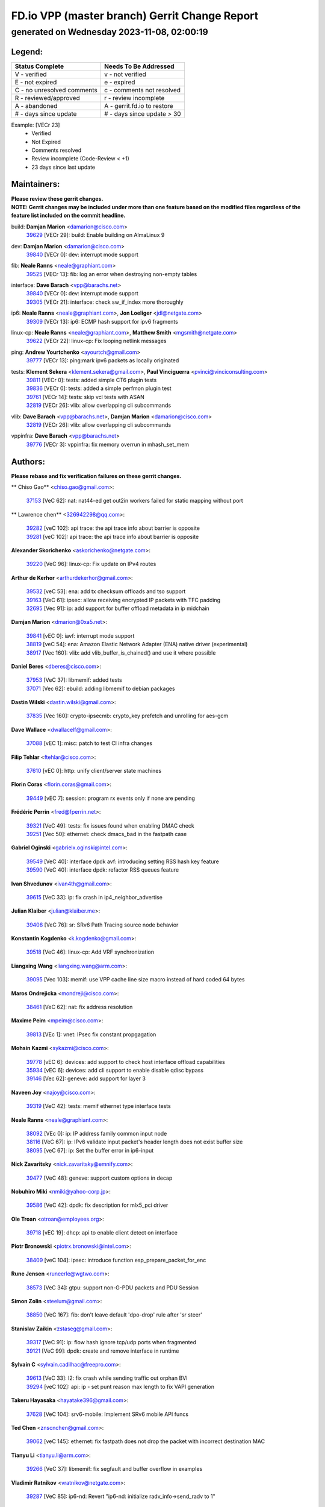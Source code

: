 
==============================================
FD.io VPP (master branch) Gerrit Change Report
==============================================
--------------------------------------------
generated on Wednesday 2023-11-08, 02:00:19
--------------------------------------------


Legend:
-------
========================== ===========================
Status Complete            Needs To Be Addressed
========================== ===========================
V - verified               v - not verified
E - not expired            e - expired
C - no unresolved comments c - comments not resolved
R - reviewed/approved      r - review incomplete
A - abandoned              A - gerrit.fd.io to restore
# - days since update      # - days since update > 30
========================== ===========================

Example: [VECr 23]
    - Verified
    - Not Expired
    - Comments resolved
    - Review incomplete (Code-Review < +1)
    - 23 days since last update


Maintainers:
------------
| **Please review these gerrit changes.**

| **NOTE: Gerrit changes may be included under more than one feature based on the modified files regardless of the feature list included on the commit headline.**

build: **Damjan Marion** <damarion@cisco.com>
  | `39629 <https:////gerrit.fd.io/r/c/vpp/+/39629>`_ [VECr 29]: build: Enable building on AlmaLinux 9

dev: **Damjan Marion** <damarion@cisco.com>
  | `39840 <https:////gerrit.fd.io/r/c/vpp/+/39840>`_ [VECr 0]: dev: interrupt mode support

fib: **Neale Ranns** <neale@graphiant.com>
  | `39525 <https:////gerrit.fd.io/r/c/vpp/+/39525>`_ [VECr 13]: fib: log an error when destroying non-empty tables

interface: **Dave Barach** <vpp@barachs.net>
  | `39840 <https:////gerrit.fd.io/r/c/vpp/+/39840>`_ [VECr 0]: dev: interrupt mode support
  | `39305 <https:////gerrit.fd.io/r/c/vpp/+/39305>`_ [VECr 21]: interface: check sw_if_index more thoroughly

ip6: **Neale Ranns** <neale@graphiant.com>, **Jon Loeliger** <jdl@netgate.com>
  | `39309 <https:////gerrit.fd.io/r/c/vpp/+/39309>`_ [VECr 13]: ip6: ECMP hash support for ipv6 fragments

linux-cp: **Neale Ranns** <neale@graphiant.com>, **Matthew Smith** <mgsmith@netgate.com>
  | `39622 <https:////gerrit.fd.io/r/c/vpp/+/39622>`_ [VECr 22]: linux-cp: Fix looping netlink messages

ping: **Andrew Yourtchenko** <ayourtch@gmail.com>
  | `39777 <https:////gerrit.fd.io/r/c/vpp/+/39777>`_ [VECr 13]: ping:mark ipv6 packets as locally originated

tests: **Klement Sekera** <klement.sekera@gmail.com>, **Paul Vinciguerra** <pvinci@vinciconsulting.com>
  | `39811 <https:////gerrit.fd.io/r/c/vpp/+/39811>`_ [VECr 0]: tests: added simple CT6 plugin tests
  | `39836 <https:////gerrit.fd.io/r/c/vpp/+/39836>`_ [VECr 0]: tests: added a simple perfmon plugin test
  | `39761 <https:////gerrit.fd.io/r/c/vpp/+/39761>`_ [VECr 14]: tests: skip vcl tests with ASAN
  | `32819 <https:////gerrit.fd.io/r/c/vpp/+/32819>`_ [VECr 26]: vlib: allow overlapping cli subcommands

vlib: **Dave Barach** <vpp@barachs.net>, **Damjan Marion** <damarion@cisco.com>
  | `32819 <https:////gerrit.fd.io/r/c/vpp/+/32819>`_ [VECr 26]: vlib: allow overlapping cli subcommands

vppinfra: **Dave Barach** <vpp@barachs.net>
  | `39776 <https:////gerrit.fd.io/r/c/vpp/+/39776>`_ [VECr 3]: vppinfra: fix memory overrun in mhash_set_mem

Authors:
--------
**Please rebase and fix verification failures on these gerrit changes.**

** Chiso Gao** <chiso.gao@gmail.com>:

  | `37153 <https:////gerrit.fd.io/r/c/vpp/+/37153>`_ [VeC 62]: nat: nat44-ed get out2in workers failed for static mapping without port

** Lawrence chen** <326942298@qq.com>:

  | `39282 <https:////gerrit.fd.io/r/c/vpp/+/39282>`_ [veC 102]: api trace: the api trace info about barrier is opposite
  | `39281 <https:////gerrit.fd.io/r/c/vpp/+/39281>`_ [veC 102]: api trace: the api trace info about barrier is opposite

**Alexander Skorichenko** <askorichenko@netgate.com>:

  | `39220 <https:////gerrit.fd.io/r/c/vpp/+/39220>`_ [VeC 96]: linux-cp: Fix update on IPv4 routes

**Arthur de Kerhor** <arthurdekerhor@gmail.com>:

  | `39532 <https:////gerrit.fd.io/r/c/vpp/+/39532>`_ [veC 53]: ena: add tx checksum offloads and tso support
  | `39163 <https:////gerrit.fd.io/r/c/vpp/+/39163>`_ [VeC 61]: ipsec: allow receiving encrypted IP packets with TFC padding
  | `32695 <https:////gerrit.fd.io/r/c/vpp/+/32695>`_ [Vec 91]: ip: add support for buffer offload metadata in ip midchain

**Damjan Marion** <dmarion@0xa5.net>:

  | `39841 <https:////gerrit.fd.io/r/c/vpp/+/39841>`_ [vEC 0]: iavf: interrupt mode support
  | `38819 <https:////gerrit.fd.io/r/c/vpp/+/38819>`_ [veC 54]: ena: Amazon Elastic Network Adapter (ENA) native driver (experimental)
  | `38917 <https:////gerrit.fd.io/r/c/vpp/+/38917>`_ [Vec 160]: vlib: add vlib_buffer_is_chained() and use it where possible

**Daniel Beres** <dberes@cisco.com>:

  | `37953 <https:////gerrit.fd.io/r/c/vpp/+/37953>`_ [VeC 37]: libmemif: added tests
  | `37071 <https:////gerrit.fd.io/r/c/vpp/+/37071>`_ [Vec 62]: ebuild: adding libmemif to debian packages

**Dastin Wilski** <dastin.wilski@gmail.com>:

  | `37835 <https:////gerrit.fd.io/r/c/vpp/+/37835>`_ [Vec 160]: crypto-ipsecmb: crypto_key prefetch and unrolling for aes-gcm

**Dave Wallace** <dwallacelf@gmail.com>:

  | `37088 <https:////gerrit.fd.io/r/c/vpp/+/37088>`_ [vEC 1]: misc: patch to test CI infra changes

**Filip Tehlar** <ftehlar@cisco.com>:

  | `37610 <https:////gerrit.fd.io/r/c/vpp/+/37610>`_ [vEC 0]: http: unify client/server state machines

**Florin Coras** <florin.coras@gmail.com>:

  | `39449 <https:////gerrit.fd.io/r/c/vpp/+/39449>`_ [vEC 7]: session: program rx events only if none are pending

**Frédéric Perrin** <fred@fperrin.net>:

  | `39321 <https:////gerrit.fd.io/r/c/vpp/+/39321>`_ [VeC 49]: tests: fix issues found when enabling DMAC check
  | `39251 <https:////gerrit.fd.io/r/c/vpp/+/39251>`_ [Vec 50]: ethernet: check dmacs_bad in the fastpath case

**Gabriel Oginski** <gabrielx.oginski@intel.com>:

  | `39549 <https:////gerrit.fd.io/r/c/vpp/+/39549>`_ [VeC 40]: interface dpdk avf: introducing setting RSS hash key feature
  | `39590 <https:////gerrit.fd.io/r/c/vpp/+/39590>`_ [VeC 40]: interface dpdk: refactor RSS queues feature

**Ivan Shvedunov** <ivan4th@gmail.com>:

  | `39615 <https:////gerrit.fd.io/r/c/vpp/+/39615>`_ [VeC 33]: ip: fix crash in ip4_neighbor_advertise

**Julian Klaiber** <julian@klaiber.me>:

  | `39408 <https:////gerrit.fd.io/r/c/vpp/+/39408>`_ [VeC 76]: sr: SRv6 Path Tracing source node behavior

**Konstantin Kogdenko** <k.kogdenko@gmail.com>:

  | `39518 <https:////gerrit.fd.io/r/c/vpp/+/39518>`_ [VeC 46]: linux-cp: Add VRF synchronization

**Liangxing Wang** <liangxing.wang@arm.com>:

  | `39095 <https:////gerrit.fd.io/r/c/vpp/+/39095>`_ [Vec 103]: memif: use VPP cache line size macro instead of hard coded 64 bytes

**Maros Ondrejicka** <mondreji@cisco.com>:

  | `38461 <https:////gerrit.fd.io/r/c/vpp/+/38461>`_ [VeC 62]: nat: fix address resolution

**Maxime Peim** <mpeim@cisco.com>:

  | `39813 <https:////gerrit.fd.io/r/c/vpp/+/39813>`_ [VEc 1]: vnet: IPsec fix constant propgagation

**Mohsin Kazmi** <sykazmi@cisco.com>:

  | `39778 <https:////gerrit.fd.io/r/c/vpp/+/39778>`_ [vEC 6]: devices: add support to check host interface offload capabilities
  | `35934 <https:////gerrit.fd.io/r/c/vpp/+/35934>`_ [vEC 6]: devices: add cli support to enable disable qdisc bypass
  | `39146 <https:////gerrit.fd.io/r/c/vpp/+/39146>`_ [Vec 62]: geneve: add support for layer 3

**Naveen Joy** <najoy@cisco.com>:

  | `39319 <https:////gerrit.fd.io/r/c/vpp/+/39319>`_ [VeC 42]: tests: memif ethernet type interface tests

**Neale Ranns** <neale@graphiant.com>:

  | `38092 <https:////gerrit.fd.io/r/c/vpp/+/38092>`_ [VEc 0]: ip: IP address family common input node
  | `38116 <https:////gerrit.fd.io/r/c/vpp/+/38116>`_ [VeC 67]: ip: IPv6 validate input packet's header length does not exist buffer size
  | `38095 <https:////gerrit.fd.io/r/c/vpp/+/38095>`_ [veC 67]: ip: Set the buffer error in ip6-input

**Nick Zavaritsky** <nick.zavaritsky@emnify.com>:

  | `39477 <https:////gerrit.fd.io/r/c/vpp/+/39477>`_ [VeC 48]: geneve: support custom options in decap

**Nobuhiro Miki** <nmiki@yahoo-corp.jp>:

  | `39586 <https:////gerrit.fd.io/r/c/vpp/+/39586>`_ [VeC 42]: dpdk: fix description for mlx5_pci driver

**Ole Troan** <otroan@employees.org>:

  | `39718 <https:////gerrit.fd.io/r/c/vpp/+/39718>`_ [vEC 19]: dhcp: api to enable client detect on interface

**Piotr Bronowski** <piotrx.bronowski@intel.com>:

  | `38409 <https:////gerrit.fd.io/r/c/vpp/+/38409>`_ [veC 104]: ipsec: introduce function esp_prepare_packet_for_enc

**Rune Jensen** <runeerle@wgtwo.com>:

  | `38573 <https:////gerrit.fd.io/r/c/vpp/+/38573>`_ [VeC 34]: gtpu: support non-G-PDU packets and PDU Session

**Simon Zolin** <steelum@gmail.com>:

  | `38850 <https:////gerrit.fd.io/r/c/vpp/+/38850>`_ [VeC 167]: fib: don't leave default 'dpo-drop' rule after 'sr steer'

**Stanislav Zaikin** <zstaseg@gmail.com>:

  | `39317 <https:////gerrit.fd.io/r/c/vpp/+/39317>`_ [VeC 91]: ip: flow hash ignore tcp/udp ports when fragmented
  | `39121 <https:////gerrit.fd.io/r/c/vpp/+/39121>`_ [VeC 99]: dpdk: create and remove interface in runtime

**Sylvain C** <sylvain.cadilhac@freepro.com>:

  | `39613 <https:////gerrit.fd.io/r/c/vpp/+/39613>`_ [VeC 33]: l2: fix crash while sending traffic out orphan BVI
  | `39294 <https:////gerrit.fd.io/r/c/vpp/+/39294>`_ [veC 102]: api: ip - set punt reason max length to fix VAPI generation

**Takeru Hayasaka** <hayatake396@gmail.com>:

  | `37628 <https:////gerrit.fd.io/r/c/vpp/+/37628>`_ [VeC 104]: srv6-mobile: Implement SRv6 mobile API funcs

**Ted Chen** <znscnchen@gmail.com>:

  | `39062 <https:////gerrit.fd.io/r/c/vpp/+/39062>`_ [veC 145]: ethernet: fix fastpath does not drop the packet with incorrect destination MAC

**Tianyu Li** <tianyu.li@arm.com>:

  | `39266 <https:////gerrit.fd.io/r/c/vpp/+/39266>`_ [VeC 37]: libmemif: fix segfault and buffer overflow in examples

**Vladimir Ratnikov** <vratnikov@netgate.com>:

  | `39287 <https:////gerrit.fd.io/r/c/vpp/+/39287>`_ [VeC 85]: ip6-nd: Revert "ip6-nd: initialize radv_info->send_radv to 1"

**Vladislav Grishenko** <themiron@mail.ru>:

  | `39555 <https:////gerrit.fd.io/r/c/vpp/+/39555>`_ [VeC 35]: nat: fix nat44-ed address removal from fib
  | `38524 <https:////gerrit.fd.io/r/c/vpp/+/38524>`_ [VeC 42]: fib: fix interface resolve from unlinked fib entries
  | `38245 <https:////gerrit.fd.io/r/c/vpp/+/38245>`_ [VeC 42]: mpls: fix crashes on mpls tunnel create/delete
  | `39579 <https:////gerrit.fd.io/r/c/vpp/+/39579>`_ [VeC 42]: fib: ensure mpls dpo index is valid for its next node
  | `39580 <https:////gerrit.fd.io/r/c/vpp/+/39580>`_ [VeC 42]: fib: fix udp encap mp-safe ops and id validation

**Vratko Polak** <vrpolak@cisco.com>:

  | `38797 <https:////gerrit.fd.io/r/c/vpp/+/38797>`_ [Vec 41]: ip: make running_fragment_id thread safe
  | `39316 <https:////gerrit.fd.io/r/c/vpp/+/39316>`_ [VeC 49]: ip-neighbor: add version 3 of neighbor event
  | `39315 <https:////gerrit.fd.io/r/c/vpp/+/39315>`_ [Vec 55]: vppapigen: recognize also _event as to_network

**Xiaoming Jiang** <jiangxiaoming@outlook.com>:

  | `38871 <https:////gerrit.fd.io/r/c/vpp/+/38871>`_ [VeC 167]: nsh: fix plugin load failed due to undefined symbol: gre4_input_node

**Xinyao Cai** <xinyao.cai@intel.com>:

  | `38304 <https:////gerrit.fd.io/r/c/vpp/+/38304>`_ [VeC 46]: interface dpdk avf: introducing setting RSS hash key feature
  | `38876 <https:////gerrit.fd.io/r/c/vpp/+/38876>`_ [VeC 166]: dpdk: revert "flow dpdk: introduce IP in IP support for flow"

**Yahui Chen** <goodluckwillcomesoon@gmail.com>:

  | `37653 <https:////gerrit.fd.io/r/c/vpp/+/37653>`_ [Vec 67]: af_xdp: optimizing send performance

**dengfeng liu** <liudf0716@gmail.com>:

  | `39228 <https:////gerrit.fd.io/r/c/vpp/+/39228>`_ [VeC 114]: ipsec: should use praddr_ instead of pladdr_

**hui zhang** <zhanghui1715@gmail.com>:

  | `38451 <https:////gerrit.fd.io/r/c/vpp/+/38451>`_ [vec 55]: vrrp: dump vrrp vr peer

**shivansh S** <shivansh.nwk@gmail.com>:

  | `39363 <https:////gerrit.fd.io/r/c/vpp/+/39363>`_ [VeC 84]: dhcp: fix dhcp multiple client request

**steven luong** <sluong@cisco.com>:

  | `39844 <https:////gerrit.fd.io/r/c/vpp/+/39844>`_ [vEC 0]: docs: Remove references to vlan-strip-offload as it is deprecated

Legend:
-------
========================== ===========================
Status Complete            Needs To Be Addressed
========================== ===========================
V - verified               v - not verified
E - not expired            e - expired
C - no unresolved comments c - comments not resolved
R - reviewed/approved      r - review incomplete
A - abandoned              A - gerrit.fd.io to restore
# - days since update      # - days since update > 30
========================== ===========================

Example: [VECr 23]
    - Verified
    - Not Expired
    - Comments resolved
    - Review incomplete (Code-Review < +1)
    - 23 days since last update


Statistics:
-----------
================ ===
Patches assigned
================ ===
authors          63
maintainers      12
committers       0
abandoned        0
================ ===

